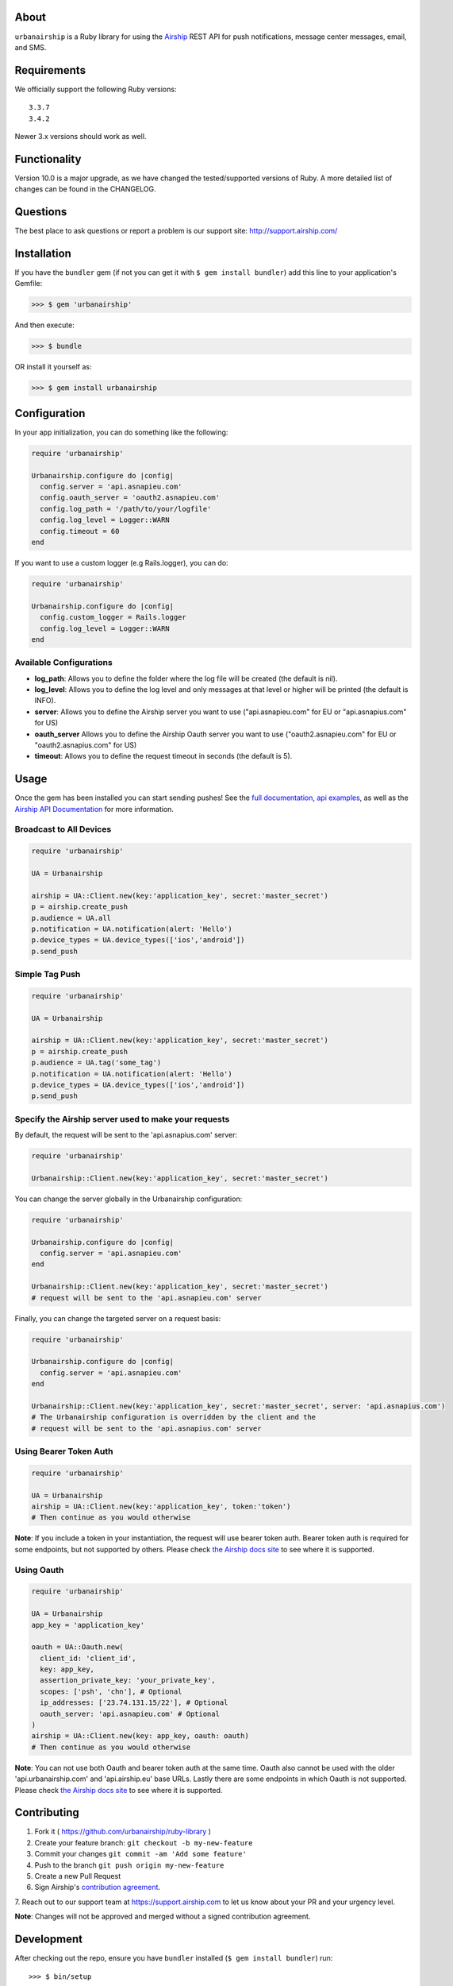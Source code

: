 .. image:: https://github.com/urbanairship/ruby-library/actions/workflows/ci.yaml/badge.svg
    :target: https://github.com/urbanairship/ruby-library/
About
=====

``urbanairship`` is a Ruby library for using the `Airship
<http://airship.com/>`_ REST API for push notifications, message
center messages, email, and SMS.


Requirements
============

We officially support the following Ruby versions::

   3.3.7
   3.4.2

Newer 3.x versions should work as well.


Functionality
=============

Version 10.0 is a major upgrade, as we have changed the tested/supported versions of Ruby. A more detailed list of changes can be found in the CHANGELOG.


Questions
=========

The best place to ask questions or report a problem is our support site:
http://support.airship.com/


Installation
============

If you have the ``bundler`` gem (if not you can get it with
``$ gem install bundler``) add this line to your application's
Gemfile:

.. code-block::

   >>> $ gem 'urbanairship'

And then execute:

.. code-block::

   >>> $ bundle

OR install it yourself as:

.. code-block::

   >>> $ gem install urbanairship


Configuration
=============

In your app initialization, you can do something like the following:

.. code-block:: ruby

   require 'urbanairship'

   Urbanairship.configure do |config|
     config.server = 'api.asnapieu.com'
     config.oauth_server = 'oauth2.asnapieu.com'
     config.log_path = '/path/to/your/logfile'
     config.log_level = Logger::WARN
     config.timeout = 60
   end


If you want to use a custom logger (e.g Rails.logger), you can do:

.. code-block:: ruby

   require 'urbanairship'

   Urbanairship.configure do |config|
     config.custom_logger = Rails.logger
     config.log_level = Logger::WARN
   end

Available Configurations
------------------------

- **log_path**: Allows you to define the folder where the log file will be created (the default is nil).
- **log_level**: Allows you to define the log level and only messages at that level or higher will be printed (the default is INFO).
- **server**: Allows you to define the Airship server you want to use ("api.asnapieu.com" for EU or "api.asnapius.com" for US)
- **oauth_server** Allows you to define the Airship Oauth server you want to use ("oauth2.asnapieu.com" for EU or "oauth2.asnapius.com" for US)
- **timeout**: Allows you to define the request timeout in seconds (the default is 5).


Usage
=====

Once the gem has been installed you can start sending pushes!
See the `full documentation
<http://docs.airship.com/reference/libraries/ruby>`_,
`api examples
<http://docs.airship.com/topic-guides/api-examples.html>`_, as well as the
`Airship API Documentation
<http://docs.airship.com/api/>`_ for more
information.


Broadcast to All Devices
------------------------

.. code-block:: ruby

   require 'urbanairship'

   UA = Urbanairship

   airship = UA::Client.new(key:'application_key', secret:'master_secret')
   p = airship.create_push
   p.audience = UA.all
   p.notification = UA.notification(alert: 'Hello')
   p.device_types = UA.device_types(['ios','android'])
   p.send_push

Simple Tag Push
---------------

.. code-block:: ruby

   require 'urbanairship'

   UA = Urbanairship

   airship = UA::Client.new(key:'application_key', secret:'master_secret')
   p = airship.create_push
   p.audience = UA.tag('some_tag')
   p.notification = UA.notification(alert: 'Hello')
   p.device_types = UA.device_types(['ios','android'])
   p.send_push

Specify the Airship server used to make your requests
-----------------------------------------------------
By default, the request will be sent to the 'api.asnapius.com' server:

.. code-block:: ruby

   require 'urbanairship'

   Urbanairship::Client.new(key:'application_key', secret:'master_secret')

You can change the server globally in the Urbanairship configuration:

.. code-block:: ruby

   require 'urbanairship'

   Urbanairship.configure do |config|
     config.server = 'api.asnapieu.com'
   end

   Urbanairship::Client.new(key:'application_key', secret:'master_secret')
   # request will be sent to the 'api.asnapieu.com' server

Finally, you can change the targeted server on a request basis:

.. code-block:: ruby

   require 'urbanairship'

   Urbanairship.configure do |config|
     config.server = 'api.asnapieu.com'
   end

   Urbanairship::Client.new(key:'application_key', secret:'master_secret', server: 'api.asnapius.com')
   # The Urbanairship configuration is overridden by the client and the
   # request will be sent to the 'api.asnapius.com' server

Using Bearer Token Auth
-----------------------

.. code-block:: ruby

   require 'urbanairship'

   UA = Urbanairship
   airship = UA::Client.new(key:'application_key', token:'token')
   # Then continue as you would otherwise

**Note**: If you include a token in your instantiation, the request
will use bearer token auth. Bearer token auth is required for some
endpoints, but not supported by others. Please check `the Airship
docs site <https://docs.airship.com/>`_ to see where it is supported.

Using Oauth
-----------
.. code-block:: ruby

    require 'urbanairship'

    UA = Urbanairship
    app_key = 'application_key'

    oauth = UA::Oauth.new(
      client_id: 'client_id',
      key: app_key,
      assertion_private_key: 'your_private_key',
      scopes: ['psh', 'chn'], # Optional
      ip_addresses: ['23.74.131.15/22'], # Optional
      oauth_server: 'api.asnapieu.com' # Optional
    )
    airship = UA::Client.new(key: app_key, oauth: oauth)
    # Then continue as you would otherwise

**Note**: You can not use both Oauth and bearer token auth
at the same time. Oauth also cannot be used with the older
'api.urbanairship.com' and 'api.airship.eu' base URLs. Lastly
there are some endpoints in which Oauth is not supported.
Please check `the Airship docs site <https://docs.airship.com/>`_ to see where it is supported.

Contributing
============

1. Fork it ( https://github.com/urbanairship/ruby-library )
2. Create your feature branch: ``git checkout -b my-new-feature``
3. Commit your changes ``git commit -am 'Add some feature'``
4. Push to the branch ``git push origin my-new-feature``
5. Create a new Pull Request
6. Sign Airship's `contribution agreement
   <https://docs.google.com/forms/d/e/1FAIpQLScErfiz-fXSPpVZ9r8Di2Tr2xDFxt5MgzUel0__9vqUgvko7Q/viewform>`_.
7. Reach out to our support team at https://support.airship.com to let
us know about your PR and your urgency level.

**Note**: Changes will not be approved and merged without a signed
contribution agreement.


Development
===========

After checking out the repo, ensure you have ``bundler`` installed
(``$ gem install bundler``) run::

    >>> $ bin/setup

to install dependencies. Then, run::

    >>> $ bin/console

for an interactive prompt that will allow you to experiment.

OR you can build a local gem to play with::

    >>> $ gem build urbanairship.gemspec
    >>> $ gem install ./urbanairship-<VERSION>.gem

Having a local build will give you better logging if you are running
into issues, but be careful to make sure to use our released public
gem in Production.
